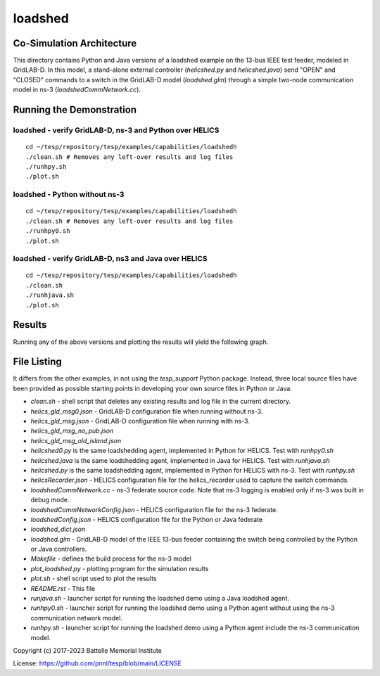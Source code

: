 ..
    _ Copyright (c) 2021-2023 Battelle Memorial Institute
    _ file: loadshed.rst


========
loadshed
========

Co-Simulation Architecture
~~~~~~~~~~~~~~~~~~~~~~~~~~
This directory contains Python and Java versions of a loadshed example on the 13-bus IEEE test feeder, modeled in GridLAB-D. In this model, a stand-alone external controller (`helicshed.py` and `helicshed.java`) send "OPEN" and "CLOSED" commands to a switch in the GridLAB-D model (`loadshed.glm`) through a simple two-node communication model in ns-3 (`loadshedCommNetwork.cc`).

.. image:: ../media/loadshed/loadshed_co-sim_diagram.png
    :width: 800

Running the Demonstration
~~~~~~~~~~~~~~~~~~~~~~~~~

loadshed - verify GridLAB-D, ns-3 and Python over HELICS 
........................................................
::

 cd ~/tesp/repository/tesp/examples/capabilities/loadshedh
 ./clean.sh # Removes any left-over results and log files
 ./runhpy.sh
 ./plot.sh


loadshed - Python without ns-3
........................................................
::

 cd ~/tesp/repository/tesp/examples/capabilities/loadshedh
 ./clean.sh # Removes any left-over results and log files
 ./runhpy0.sh
 ./plot.sh


loadshed - verify GridLAB-D, ns3 and Java over HELICS
........................................................
::

 cd ~/tesp/repository/tesp/examples/capabilities/loadshedh
 ./clean.sh
 ./runhjava.sh
 ./plot.sh


Results
~~~~~~~
Running any of the above versions and plotting the results will yield the following graph.

.. image:: ../media/loadshed/loadshed_results.png
    :width: 800


File Listing
~~~~~~~~~~~~
It differs from the other examples, in not using the *tesp_support* Python package. Instead, three local source files have been provided as possible starting points in developing your own source files in Python or Java.

* *clean.sh* - shell script that deletes any existing results and log file in the current directory.
* *helics_gld_msg0.json* - GridLAB-D configuration file when running without ns-3. 
* *helics_gld_msg.json* - GridLAB-D configuration file when running with ns-3.
* *helics_gld_msg_no_pub.json* 
* *helics_gld_msg_old_island.json* 
* *helicshed0.py* is the same loadshedding agent, implemented in Python for HELICS. Test with *runhpy0.sh*
* *helicshed.java* is the same loadshedding agent, implemented in Java for HELICS. Test with *runhjava.sh*
* *helicshed.py* is the same loadshedding agent, implemented in Python for HELICS with ns-3. Test with *runhpy.sh*
* *helicsRecorder.json* - HELICS configuration file for the helics_recorder used to capture the switch commands.
* *loadshedCommNetwork.cc* - ns-3 federate source code. Note that ns-3 logging is enabled only if ns-3 was built in debug mode.
* *loadshedCommNetworkConfig.json* - HELICS configuration file for the ns-3 federate.
* *loadshedConfig.json* - HELICS configuration file for the Python or Java federate
* *loadshed_dict.json*
* *loadshed.glm* - GridLAB-D model of the IEEE 13-bus feeder containing the switch being controlled by the Python or Java controllers.
* *Makefile* - defines the build process for the ns-3 model
* *plot_loadshed.py* - plotting program for the simulation results
* *plot.sh* - shell script used to plot the results
* *README.rst* - This file
* *runjava.sh* - launcher script for running the loadshed demo using a Java loadshed agent.
* *runhpy0.sh* - launcher script for running the loadshed demo using a Python agent without using the ns-3 communication network model.
* *runhpy.sh* - launcher script for running the loadshed demo using a Python agent include the ns-3 communication model.



Copyright (c) 2017-2023 Battelle Memorial Institute

License: https://github.com/pnnl/tesp/blob/main/LICENSE



